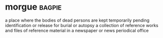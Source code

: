 * morgue :bagpie:
a place where the bodies of dead persons are kept temporarily pending identification or release for burial or autopsy
a collection of reference works and files of reference material in a newspaper or news periodical office
